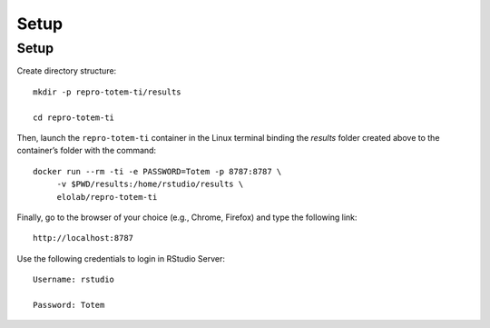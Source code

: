 Setup
+++++

Setup
=====

Create directory structure: ::

   mkdir -p repro-totem-ti/results

   cd repro-totem-ti

Then, launch the ``repro-totem-ti`` container in the Linux terminal binding the `results` folder created above to the container’s folder with the command: :: 
   
   docker run --rm -ti -e PASSWORD=Totem -p 8787:8787 \
        -v $PWD/results:/home/rstudio/results \
        elolab/repro-totem-ti

Finally, go to the browser of your choice (e.g., Chrome, Firefox) and type the following link: ::
   
   http://localhost:8787

Use the following credentials to login in RStudio Server: :: 
   
   Username: rstudio 
   
   Password: Totem


.. figure:: gifs/setup.gif

